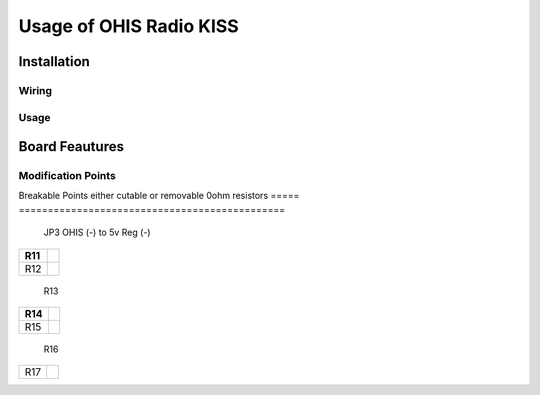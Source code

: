 ========================
Usage of OHIS Radio KISS
========================

------------
Installation
------------

Wiring
------

Usage
-----

---------------
Board Feautures
---------------

Modification Points
-------------------

Breakable Points either cutable or removable 0ohm resistors
===== ==============================================
 JP3   OHIS (-) to 5v Reg (-)
===== ==============================================
 R11   
===== ==============================================
 R12   
===== ==============================================
 R13   
===== ==============================================
 R14   
===== ==============================================
 R15   
===== ==============================================
 R16   
===== ==============================================
 R17   
===== ==============================================
